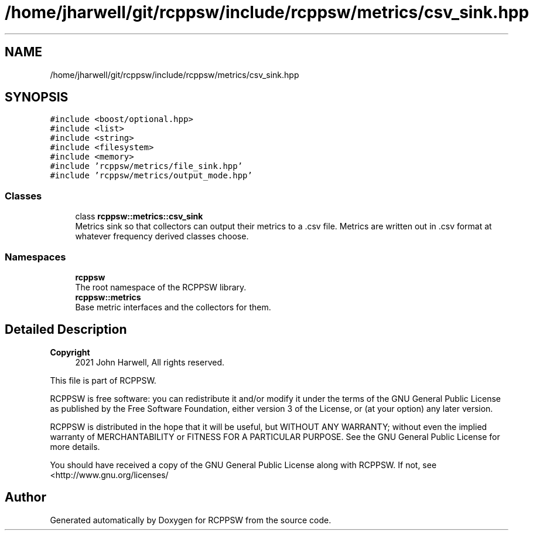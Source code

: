 .TH "/home/jharwell/git/rcppsw/include/rcppsw/metrics/csv_sink.hpp" 3 "Sat Feb 5 2022" "RCPPSW" \" -*- nroff -*-
.ad l
.nh
.SH NAME
/home/jharwell/git/rcppsw/include/rcppsw/metrics/csv_sink.hpp
.SH SYNOPSIS
.br
.PP
\fC#include <boost/optional\&.hpp>\fP
.br
\fC#include <list>\fP
.br
\fC#include <string>\fP
.br
\fC#include <filesystem>\fP
.br
\fC#include <memory>\fP
.br
\fC#include 'rcppsw/metrics/file_sink\&.hpp'\fP
.br
\fC#include 'rcppsw/metrics/output_mode\&.hpp'\fP
.br

.SS "Classes"

.in +1c
.ti -1c
.RI "class \fBrcppsw::metrics::csv_sink\fP"
.br
.RI "Metrics sink so that collectors can output their metrics to a \fC\fP\&.csv file\&. Metrics are written out in \&.csv format at whatever frequency derived classes choose\&. "
.in -1c
.SS "Namespaces"

.in +1c
.ti -1c
.RI " \fBrcppsw\fP"
.br
.RI "The root namespace of the RCPPSW library\&. "
.ti -1c
.RI " \fBrcppsw::metrics\fP"
.br
.RI "Base metric interfaces and the collectors for them\&. "
.in -1c
.SH "Detailed Description"
.PP 

.PP
\fBCopyright\fP
.RS 4
2021 John Harwell, All rights reserved\&.
.RE
.PP
This file is part of RCPPSW\&.
.PP
RCPPSW is free software: you can redistribute it and/or modify it under the terms of the GNU General Public License as published by the Free Software Foundation, either version 3 of the License, or (at your option) any later version\&.
.PP
RCPPSW is distributed in the hope that it will be useful, but WITHOUT ANY WARRANTY; without even the implied warranty of MERCHANTABILITY or FITNESS FOR A PARTICULAR PURPOSE\&. See the GNU General Public License for more details\&.
.PP
You should have received a copy of the GNU General Public License along with RCPPSW\&. If not, see <http://www.gnu.org/licenses/ 
.SH "Author"
.PP 
Generated automatically by Doxygen for RCPPSW from the source code\&.
